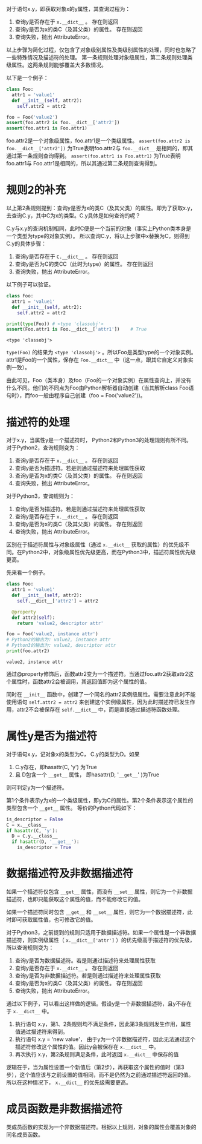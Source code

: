#+BEGIN_COMMENT
.. title: Python对象属性查询
.. slug: python-object-attribute-lookup
.. date: 2018-05-07 18:10:38 UTC+08:00
.. tags: python
.. category: 
.. link: 
.. description: 
.. type: text
#+END_COMMENT

对于语句x.y，即获取对象x的y属性，其查询过程为：
1. 查询y是否存在于 ~x.__dict__~ 。 存在则返回
2. 查询y是否为x的类C（及其父类）的属性。 存在则返回
3. 查询失败，抛出 AttributeError。
   
以上步骤为简化过程，仅包含了对象级别属性及类级别属性的处理，同时也忽略了一些特殊情况及描述符的处理。
第一条规则处理对象级属性，第二条规则处理类级属性。这两条规则能够覆盖大多数情况。

以下是一个例子：
#+begin_src python :results output
class Foo:
  attr1 = 'value1'
  def __init__(self, attr2):
    self.attr2 = attr2

foo = Foo('value2')
assert(foo.attr2 is foo.__dict__['attr2'])
assert(foo.attr1 is Foo.attr1)
#+end_src

#+RESULTS:
: value1
: value2
: (4450589552, 4450589552)


foo.attr2是一个对象级属性，foo.attr1是一个类级属性。
~assert(foo.attr2 is foo.__dict__['attr2'])~ 为True表明foo.attr2与 ~foo.__dict__~ 是相同的，即其通过第一条规则查询得到。
~assert(foo.attr1 is Foo.attr1)~ 为True表明foo.attr1与 Foo.attr1是相同的，所以其通过第二条规则查询得到。

* 规则2的补充
  以上第2条规则提到：查询y是否为x的类C（及其父类）的属性。即为了获取x.y，去查询C.y，其中C为x的类型。C.y具体是如何查询的呢？
  
  C.y与x.y的查询机制相同，此时C便是一个当前的对象（事实上Python类本身是一个类型为type的对象实例）。 所以查询C.y，将以上步骤中x替换为C，则得到C.y的具体步骤：
  1. 查询y是否存在于 ~C.__dict__~ 。 存在则返回
  2. 查询y是否为C的类CC（此时为type）的属性。 存在则返回
  3. 查询失败，抛出 AttributeError。
     
  以下例子可以验证。
  #+begin_src python :results output
  class Foo:
    attr1 = 'value1'
    def __init__(self, attr2):
      self.attr2 = attr2

  print(type(Foo)) # <type 'classobj'>
  assert(Foo.attr1 is Foo.__dict__['attr1'])    # True
  #+end_src
  
  #+RESULTS:
  : <type 'classobj'>
  
  
  ~type(Foo)~ 的结果为 ~<type 'classobj'>~ 。所以Foo是类型type的一个对象实例。attr1是Foo的一个属性，保存在 ~Foo.__dict__~ 中（这一点，跟其它自定义对象实例一致）。
  
  由此可见，Foo（类本身）及foo（Foo的一个对象实例）在属性查询上，并没有什么不同。他们的不同点为Foo由Python解析器自动创建（当其解析class Foo语句时），而foo一般由程序自己创建（foo = Foo('value2'))。
  
  
* 描述符的处理
  对于x.y，当属性y是一个描述符时， Python2和Python3的处理规则有所不同。对于Python2，查询规则变为：
  1. 查询y是否存在于 ~x.__dict__~ 。 存在则返回
  2. 查询y是否为描述符。若是则通过描述符来处理属性获取
  3. 查询y是否为x的类C（及其父类）的属性。 存在则返回
  4. 查询失败，抛出 AttributeError。
     
  对于Python3，查询规则为：
  1. 查询y是否为描述符。若是则通过描述符来处理属性获取
  2. 查询y是否存在于 ~x.__dict__~ 。 存在则返回
  3. 查询y是否为x的类C（及其父类）的属性。 存在则返回
  4. 查询失败，抛出 AttributeError。
     
  区别在于描述符属性与对象级属性（通过 ~x.__dict__~ 获取的属性）的优先级不同。在Python2中，对象级属性优先级更高，而在Python3中，描述符属性优先级更高。
  
  先来看一个例子。
  #+begin_src python :results output
  class Foo:
    attr1 = 'value1'
    def __init__(self, attr2):
      self.__dict__['attr2'] = attr2

    @property
    def attr2(self):
      return 'value2, descriptor attr'

  foo = Foo('value2, instance attr')
  # Python2的输出为: value2, instance attr
  # Python3的输出为: value2, descriptor attr
  print(foo.attr2) 
  #+end_src
  
  #+RESULTS:
  : value2, instance attr
  
  
  通过@property修饰后，函数attr2变为一个描述符。当通过foo.attr2获取attr2这个属性时，函数attr2会被调用，其返回值即为这个属性的值。
  
  同时在 ~__init__~ 函数中，创建了一个同名的attr2实例级属性。需要注意此时不能使用语句 ~self.attr2 = attr2~ 来创建这个实例级属性，因为此时描述符已发生作用，attr2不会被保存在 ~self.__dict__~ 中，而是直接通过描述符函数处理。
  
  
* 属性y是否为描述符
  对于语句x.y，记对象x的类型为C， C.y的类型为D。如果
  1. C.y存在，即hasattr(C, 'y') 为True
  2. 且 D包含一个 ~__get__~ 属性， 即hasattr(D, '~__get__~' )为True
     
  则可判定y为一个描述符。 
  
  第1个条件表示y为x的一个类级属性，即y为C的属性。第2个条件表示这个属性的类型包含一个 ~__get__~ 属性。 等价的Python代码如下：
  #+begin_src python :results output
  is_descriptor = False
  C = x.__class__
  if hasattr(C, 'y'):
    D = C.y.__class__
    if hasattr(D, '__get__'):
      is_descriptor = True
  #+end_src
  
* 数据描述符及非数据描述符
  如果一个描述符仅包含 ~__get__~ 属性，而没有 ~__set__~ 属性，则它为一个非数据描述符，也即只能获取这个属性的值，而不能修改它的值。
  
  如果一个描述符同时包含 ~__get__~ 和 ~__set__~ 属性，则它为一个数据描述符，此时即可获取属性值，也可修改它的值。
  
  
  对于Python3，之前提到的规则只适用于数据描述符。如果一个属性是一个非数据描述符，则实例级属性（ ~x.__dict__['attr']~ ）的优先级高于描述符的优先级，所以查询规则变为：
  1. 查询y是否为数据描述符。若是则通过描述符来处理属性获取
  2. 查询y是否存在于 ~x.__dict__~ 。 存在则返回
  3. 查询y是否为非数据描述符。若是则通过描述符来处理属性获取
  4. 查询y是否为x的类C（及其父类）的属性。 存在则返回
  5. 查询失败，抛出 AttributeError。
     
     
  通过以下例子，可以看出这样做的逻辑。假设y是一个非数据描述符，且y不存在于 ~x.__dict__~ 中。
  1. 执行语句 x.y，第1、2条规则均不满足条件，因此第3条规则发生作用，属性值通过描述符来得到。
  2. 执行语句 x.y = 'new value'， 由于y为一个非数据描述符，因此无法通过这个描述符修改这个属性的值。因此y会被保存在  ~x.__dict__~ 中。
  3. 再次执行 x.y，第2条规则满足条件，此时返回 ~x.__dict__~ 中保存的值
     
     
  逻辑在于，当为属性设置一个新值后（第2步），再获取这个属性的值时（第3步），这个值应该与之前设置的值相同，而不是仍然为之前通过描述符返回的值。所以在这种情况下， ~x.__dict__~ 的优先级需要更高。

  
* 成员函数是非数据描述符
  类成员函数的实现为一个非数据描述符。根据以上规则，对象的属性会覆盖对象的同名成员函数。
  

  
  
  
  
  
  
  
  